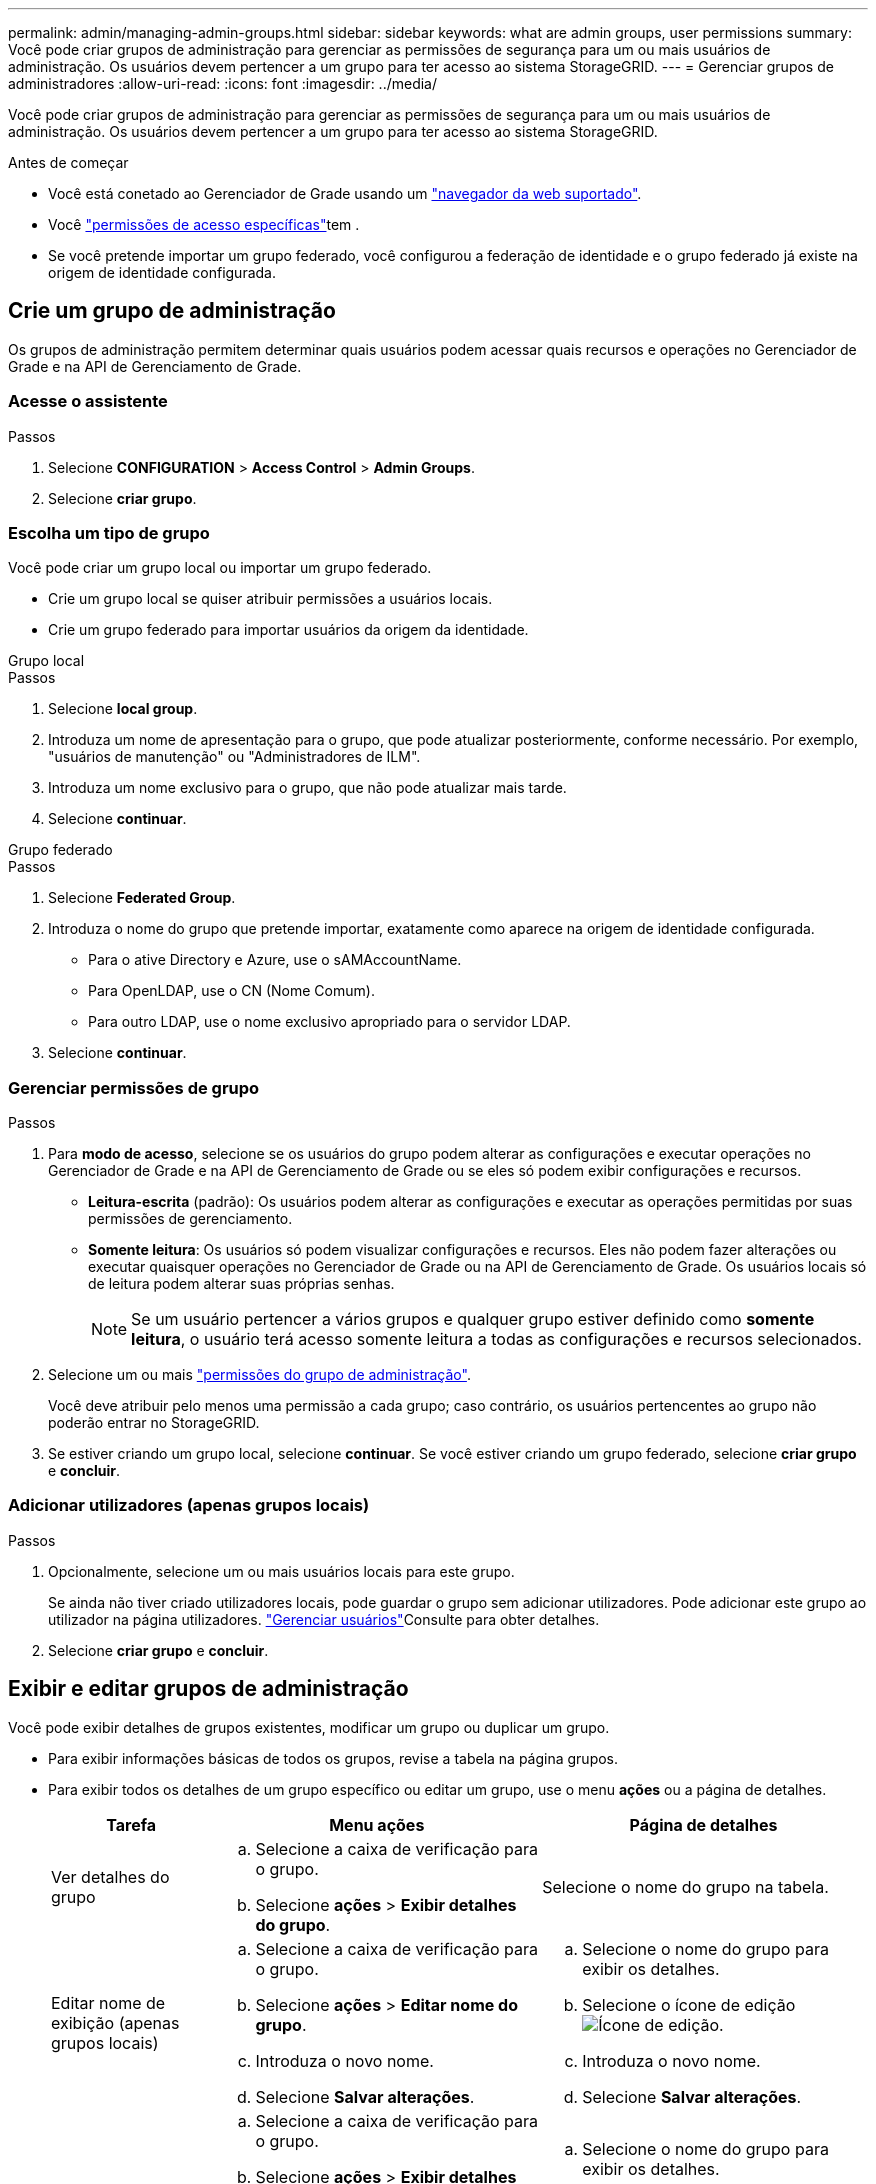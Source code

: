 ---
permalink: admin/managing-admin-groups.html 
sidebar: sidebar 
keywords: what are admin groups, user permissions 
summary: Você pode criar grupos de administração para gerenciar as permissões de segurança para um ou mais usuários de administração. Os usuários devem pertencer a um grupo para ter acesso ao sistema StorageGRID. 
---
= Gerenciar grupos de administradores
:allow-uri-read: 
:icons: font
:imagesdir: ../media/


[role="lead"]
Você pode criar grupos de administração para gerenciar as permissões de segurança para um ou mais usuários de administração. Os usuários devem pertencer a um grupo para ter acesso ao sistema StorageGRID.

.Antes de começar
* Você está conetado ao Gerenciador de Grade usando um link:../admin/web-browser-requirements.html["navegador da web suportado"].
* Você link:admin-group-permissions.html["permissões de acesso específicas"]tem .
* Se você pretende importar um grupo federado, você configurou a federação de identidade e o grupo federado já existe na origem de identidade configurada.




== Crie um grupo de administração

Os grupos de administração permitem determinar quais usuários podem acessar quais recursos e operações no Gerenciador de Grade e na API de Gerenciamento de Grade.



=== Acesse o assistente

.Passos
. Selecione *CONFIGURATION* > *Access Control* > *Admin Groups*.
. Selecione *criar grupo*.




=== Escolha um tipo de grupo

Você pode criar um grupo local ou importar um grupo federado.

* Crie um grupo local se quiser atribuir permissões a usuários locais.
* Crie um grupo federado para importar usuários da origem da identidade.


[role="tabbed-block"]
====
.Grupo local
--
.Passos
. Selecione *local group*.
. Introduza um nome de apresentação para o grupo, que pode atualizar posteriormente, conforme necessário. Por exemplo, "usuários de manutenção" ou "Administradores de ILM".
. Introduza um nome exclusivo para o grupo, que não pode atualizar mais tarde.
. Selecione *continuar*.


--
.Grupo federado
--
.Passos
. Selecione *Federated Group*.
. Introduza o nome do grupo que pretende importar, exatamente como aparece na origem de identidade configurada.
+
** Para o ative Directory e Azure, use o sAMAccountName.
** Para OpenLDAP, use o CN (Nome Comum).
** Para outro LDAP, use o nome exclusivo apropriado para o servidor LDAP.


. Selecione *continuar*.


--
====


=== Gerenciar permissões de grupo

.Passos
. Para *modo de acesso*, selecione se os usuários do grupo podem alterar as configurações e executar operações no Gerenciador de Grade e na API de Gerenciamento de Grade ou se eles só podem exibir configurações e recursos.
+
** *Leitura-escrita* (padrão): Os usuários podem alterar as configurações e executar as operações permitidas por suas permissões de gerenciamento.
** *Somente leitura*: Os usuários só podem visualizar configurações e recursos. Eles não podem fazer alterações ou executar quaisquer operações no Gerenciador de Grade ou na API de Gerenciamento de Grade. Os usuários locais só de leitura podem alterar suas próprias senhas.
+

NOTE: Se um usuário pertencer a vários grupos e qualquer grupo estiver definido como *somente leitura*, o usuário terá acesso somente leitura a todas as configurações e recursos selecionados.



. Selecione um ou mais link:admin-group-permissions.html["permissões do grupo de administração"].
+
Você deve atribuir pelo menos uma permissão a cada grupo; caso contrário, os usuários pertencentes ao grupo não poderão entrar no StorageGRID.

. Se estiver criando um grupo local, selecione *continuar*. Se você estiver criando um grupo federado, selecione *criar grupo* e *concluir*.




=== Adicionar utilizadores (apenas grupos locais)

.Passos
. Opcionalmente, selecione um ou mais usuários locais para este grupo.
+
Se ainda não tiver criado utilizadores locais, pode guardar o grupo sem adicionar utilizadores. Pode adicionar este grupo ao utilizador na página utilizadores. link:managing-users.html["Gerenciar usuários"]Consulte para obter detalhes.

. Selecione *criar grupo* e *concluir*.




== Exibir e editar grupos de administração

Você pode exibir detalhes de grupos existentes, modificar um grupo ou duplicar um grupo.

* Para exibir informações básicas de todos os grupos, revise a tabela na página grupos.
* Para exibir todos os detalhes de um grupo específico ou editar um grupo, use o menu *ações* ou a página de detalhes.
+
[cols="1a, 2a,2a"]
|===
| Tarefa | Menu ações | Página de detalhes 


 a| 
Ver detalhes do grupo
 a| 
.. Selecione a caixa de verificação para o grupo.
.. Selecione *ações* > *Exibir detalhes do grupo*.

 a| 
Selecione o nome do grupo na tabela.



 a| 
Editar nome de exibição (apenas grupos locais)
 a| 
.. Selecione a caixa de verificação para o grupo.
.. Selecione *ações* > *Editar nome do grupo*.
.. Introduza o novo nome.
.. Selecione *Salvar alterações*.

 a| 
.. Selecione o nome do grupo para exibir os detalhes.
.. Selecione o ícone de edição image:../media/icon_edit_tm.png["Ícone de edição"].
.. Introduza o novo nome.
.. Selecione *Salvar alterações*.




 a| 
Editar o modo de acesso ou permissões
 a| 
.. Selecione a caixa de verificação para o grupo.
.. Selecione *ações* > *Exibir detalhes do grupo*.
.. Opcionalmente, altere o modo de acesso do grupo.
.. Opcionalmente, selecione ou link:admin-group-permissions.html["permissões do grupo de administração"]desmarque .
.. Selecione *Salvar alterações*.

 a| 
.. Selecione o nome do grupo para exibir os detalhes.
.. Opcionalmente, altere o modo de acesso do grupo.
.. Opcionalmente, selecione ou link:admin-group-permissions.html["permissões do grupo de administração"]desmarque .
.. Selecione *Salvar alterações*.


|===




== Duplicar um grupo

.Passos
. Selecione a caixa de verificação para o grupo.
. Selecione *ações* > *grupo duplicado*.
. Conclua o assistente de grupo duplicado.




== Eliminar um grupo

Você pode excluir um grupo de administração quando quiser remover o grupo do sistema e remover todas as permissões associadas ao grupo. A exclusão de um grupo de administração remove todos os usuários do grupo, mas não exclui os usuários.

.Passos
. Na página grupos, marque a caixa de seleção para cada grupo que deseja remover.
. Selecione *ações* > *Excluir grupo*.
. Selecione *Excluir grupos*.

